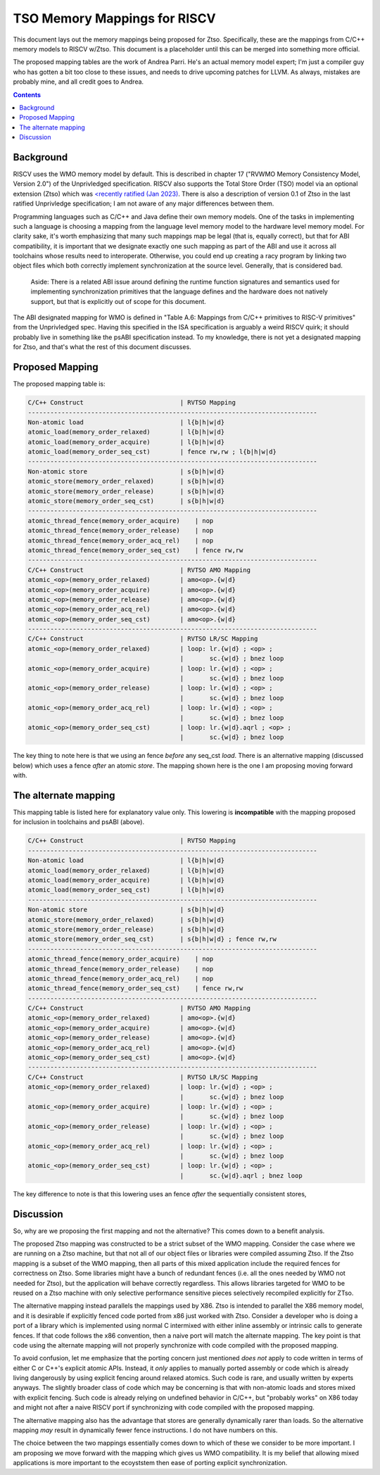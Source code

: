 -----------------------------
TSO Memory Mappings for RISCV
-----------------------------

This document lays out the memory mappings being proposed for Ztso.  Specifically, these are the mappings from C/C++ memory models to RISCV w/Ztso.  This document is a placeholder until this can be merged into something more official.

The proposed mapping tables are the work of Andrea Parri.  He's an actual memory model expert; I'm just a compiler guy who has gotten a bit too close to these issues, and needs to drive upcoming patches for LLVM.  As always, mistakes are probably mine, and all credit goes to Andrea.  

.. contents::

Background
----------

RISCV uses the WMO memory model by default.  This is described in chapter 17 ("RVWMO Memory Consistency Model, Version 2.0") of the Unprivledged specification.  RISCV also supports the Total Store Order (TSO) model via an optional extension (Ztso) which was `<recently ratified  (Jan 2023) <https://drive.google.com/file/d/173BGJQLqtEzAAD5lV9uaLMMjS91WeAt7/view>`_.   There is also a description of version 0.1 of Ztso in the last ratified Unprivledge specification; I am not aware of any major differences between them.

Programming languages such as C/C++ and Java define their own memory models.  One of the tasks in implementing such a language is choosing a mapping from the language level memory model to the hardware level memory model.  For clarity sake, it's worth emphasizing that many such mappings map be legal (that is, equally correct), but that for ABI compatibility, it is important that we designate exactly one such mapping as part of the ABI and use it across all toolchains whose results need to interoperate.  Otherwise, you could end up creating a racy program by linking two object files which both correctly implement synchronization at the source level.  Generally, that is considered bad.

    Aside: There is a related ABI issue around defining the runtime function signatures and semantics used for implementing synchronization primitives that the language defines and the hardware does not natively support, but that is explicitly out of scope for this document.

The ABI designated mapping for WMO is defined in "Table A.6: Mappings from C/C++ primitives to RISC-V primitives" from the Unprivledged spec.  Having this specified in the ISA specification is arguably a weird RISCV quirk; it should probably live in something like the psABI specification instead.  To my knowledge, there is not yet a designated mapping for Ztso, and that's what the rest of this document discusses.  


Proposed Mapping
----------------

The proposed mapping table is:

.. code::

   C/C++ Construct                          | RVTSO Mapping
   ------------------------------------------------------------------------------
   Non-atomic load                          | l{b|h|w|d}
   atomic_load(memory_order_relaxed)        | l{b|h|w|d}
   atomic_load(memory_order_acquire)        | l{b|h|w|d}
   atomic_load(memory_order_seq_cst)        | fence rw,rw ; l{b|h|w|d}
   ------------------------------------------------------------------------------
   Non-atomic store                         | s{b|h|w|d}
   atomic_store(memory_order_relaxed)       | s{b|h|w|d}
   atomic_store(memory_order_release)       | s{b|h|w|d}
   atomic_store(memory_order_seq_cst)       | s{b|h|w|d}
   ------------------------------------------------------------------------------
   atomic_thread_fence(memory_order_acquire)    | nop
   atomic_thread_fence(memory_order_release)    | nop
   atomic_thread_fence(memory_order_acq_rel)    | nop
   atomic_thread_fence(memory_order_seq_cst)    | fence rw,rw
   ------------------------------------------------------------------------------
   C/C++ Construct                          | RVTSO AMO Mapping
   atomic_<op>(memory_order_relaxed)        | amo<op>.{w|d}
   atomic_<op>(memory_order_acquire)        | amo<op>.{w|d}
   atomic_<op>(memory_order_release)        | amo<op>.{w|d}
   atomic_<op>(memory_order_acq_rel)        | amo<op>.{w|d}
   atomic_<op>(memory_order_seq_cst)        | amo<op>.{w|d}
   ------------------------------------------------------------------------------
   C/C++ Construct                          | RVTSO LR/SC Mapping
   atomic_<op>(memory_order_relaxed)        | loop: lr.{w|d} ; <op> ;
                                            |       sc.{w|d} ; bnez loop
   atomic_<op>(memory_order_acquire)        | loop: lr.{w|d} ; <op> ;
                                            |       sc.{w|d} ; bnez loop
   atomic_<op>(memory_order_release)        | loop: lr.{w|d} ; <op> ;
                                            |       sc.{w|d} ; bnez loop
   atomic_<op>(memory_order_acq_rel)        | loop: lr.{w|d} ; <op> ;
                                            |       sc.{w|d} ; bnez loop
   atomic_<op>(memory_order_seq_cst)        | loop: lr.{w|d}.aqrl ; <op> ;
                                            |       sc.{w|d} ; bnez loop

The key thing to note here is that we using an fence *before* any seq_cst *load*.  There is an alternative mapping (discussed below) which uses a fence *after* an atomic *store*.  The mapping shown here is the one I am proposing moving forward with.

The alternate mapping
---------------------

This mapping table is listed here for explanatory value only.  This lowering is **incompatible** with the mapping proposed for inclusion in toolchains and psABI (above).

.. code::

   C/C++ Construct                          | RVTSO Mapping
   ------------------------------------------------------------------------------
   Non-atomic load                          | l{b|h|w|d}
   atomic_load(memory_order_relaxed)        | l{b|h|w|d}
   atomic_load(memory_order_acquire)        | l{b|h|w|d}
   atomic_load(memory_order_seq_cst)        | l{b|h|w|d}
   ------------------------------------------------------------------------------
   Non-atomic store                         | s{b|h|w|d}
   atomic_store(memory_order_relaxed)       | s{b|h|w|d}
   atomic_store(memory_order_release)       | s{b|h|w|d}
   atomic_store(memory_order_seq_cst)       | s{b|h|w|d} ; fence rw,rw
   ------------------------------------------------------------------------------
   atomic_thread_fence(memory_order_acquire)    | nop
   atomic_thread_fence(memory_order_release)    | nop
   atomic_thread_fence(memory_order_acq_rel)    | nop
   atomic_thread_fence(memory_order_seq_cst)    | fence rw,rw
   ------------------------------------------------------------------------------
   C/C++ Construct                          | RVTSO AMO Mapping
   atomic_<op>(memory_order_relaxed)        | amo<op>.{w|d}
   atomic_<op>(memory_order_acquire)        | amo<op>.{w|d}
   atomic_<op>(memory_order_release)        | amo<op>.{w|d}
   atomic_<op>(memory_order_acq_rel)        | amo<op>.{w|d}
   atomic_<op>(memory_order_seq_cst)        | amo<op>.{w|d}
   ------------------------------------------------------------------------------
   C/C++ Construct                          | RVTSO LR/SC Mapping
   atomic_<op>(memory_order_relaxed)        | loop: lr.{w|d} ; <op> ;
                                            |       sc.{w|d} ; bnez loop
   atomic_<op>(memory_order_acquire)        | loop: lr.{w|d} ; <op> ;
                                            |       sc.{w|d} ; bnez loop
   atomic_<op>(memory_order_release)        | loop: lr.{w|d} ; <op> ;
                                            |       sc.{w|d} ; bnez loop
   atomic_<op>(memory_order_acq_rel)        | loop: lr.{w|d} ; <op> ;
                                            |       sc.{w|d} ; bnez loop
   atomic_<op>(memory_order_seq_cst)        | loop: lr.{w|d} ; <op> ;
                                            |       sc.{w|d}.aqrl ; bnez loop

The key difference to note is that this lowering uses an fence *after* the sequentially consistent stores,

Discussion
----------

So, why are we proposing the first mapping and not the alternative?  This comes down to a benefit analysis.

The proposed Ztso mapping was constructed to be a strict subset of the WMO mapping.  Consider the case where we are running on a Ztso machine, but that not all of our object files or libraries were compiled assuming Ztso.  If the Ztso mapping is a subset of the WMO mapping, then all parts of this mixed application include the required fences for correctness on Ztso.  Some libraries might have a bunch of redundant fences (i.e. all the ones needed by WMO not needed for Ztso), but the application will behave correctly regardless.  This allows libraries targeted for WMO to be reused on a Ztso machine with only selective performance sensitive pieces selectively recompiled explicitly for ZTso.

The alternative mapping instead parallels the mappings used by X86.  Ztso is intended to parallel the X86 memory model, and it is desirable if explicitly fenced code ported from x86 just worked with Ztso.  Consider a developer who is doing a port of a library which is implemented using normal C intermixed with either inline assembly or intrinsic calls to generate fences.  If that code follows the x86 convention, then a naive port will match the alternate mapping.  The key point is that code using the alternate mapping will not properly synchronize with code compiled with the proposed mapping.

To avoid confusion, let me emphasize that the porting concern just mentioned *does not* apply to code written in terms of either C or C++'s explicit atomic APIs.  Instead, it *only* applies to manually ported assembly or code which is already living dangerously by using explicit fencing around relaxed atomics.  Such code is rare, and usually written by experts anyways.  The slightly broader class of code which may be concerning is that with non-atomic loads and stores mixed with explicit fencing.  Such code is already relying on undefined behavior in C/C++, but "probably works" on X86 today and might not after a naive RISCV port if synchronizing with code compiled with the proposed mapping.

The alternative mapping also has the advantage that stores are generally dynamically rarer than loads.  So the alternative mapping *may* result in dynamically fewer fence instructions.  I do not have numbers on this.

The choice between the two mappings essentially comes down to which of these we consider to be more important.  I am proposing we move forward with the mapping which gives us WMO compatibility.  It is my belief that allowing mixed applications is more important to the ecoyststem then ease of porting explicit synchronization.  
